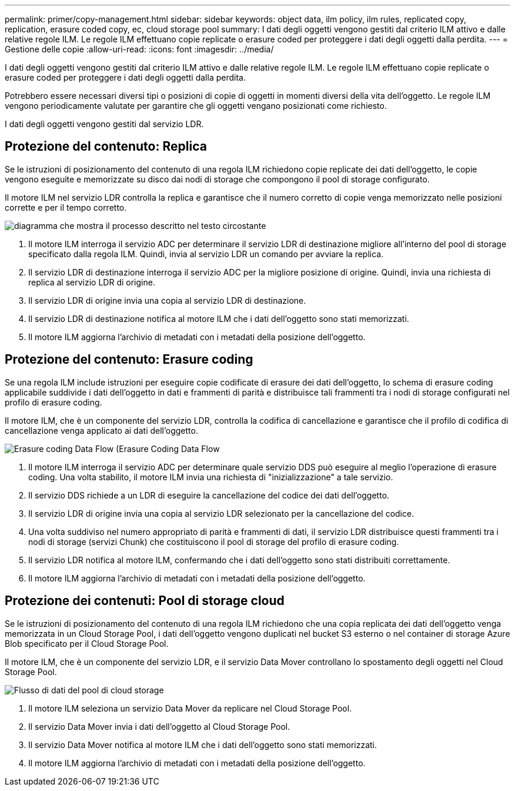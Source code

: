 ---
permalink: primer/copy-management.html 
sidebar: sidebar 
keywords: object data, ilm policy, ilm rules, replicated copy, replication, erasure coded copy, ec, cloud storage pool 
summary: I dati degli oggetti vengono gestiti dal criterio ILM attivo e dalle relative regole ILM. Le regole ILM effettuano copie replicate o erasure coded per proteggere i dati degli oggetti dalla perdita. 
---
= Gestione delle copie
:allow-uri-read: 
:icons: font
:imagesdir: ../media/


[role="lead"]
I dati degli oggetti vengono gestiti dal criterio ILM attivo e dalle relative regole ILM. Le regole ILM effettuano copie replicate o erasure coded per proteggere i dati degli oggetti dalla perdita.

Potrebbero essere necessari diversi tipi o posizioni di copie di oggetti in momenti diversi della vita dell'oggetto. Le regole ILM vengono periodicamente valutate per garantire che gli oggetti vengano posizionati come richiesto.

I dati degli oggetti vengono gestiti dal servizio LDR.



== Protezione del contenuto: Replica

Se le istruzioni di posizionamento del contenuto di una regola ILM richiedono copie replicate dei dati dell'oggetto, le copie vengono eseguite e memorizzate su disco dai nodi di storage che compongono il pool di storage configurato.

Il motore ILM nel servizio LDR controlla la replica e garantisce che il numero corretto di copie venga memorizzato nelle posizioni corrette e per il tempo corretto.

image::../media/replication_data_flow.png[diagramma che mostra il processo descritto nel testo circostante]

. Il motore ILM interroga il servizio ADC per determinare il servizio LDR di destinazione migliore all'interno del pool di storage specificato dalla regola ILM. Quindi, invia al servizio LDR un comando per avviare la replica.
. Il servizio LDR di destinazione interroga il servizio ADC per la migliore posizione di origine. Quindi, invia una richiesta di replica al servizio LDR di origine.
. Il servizio LDR di origine invia una copia al servizio LDR di destinazione.
. Il servizio LDR di destinazione notifica al motore ILM che i dati dell'oggetto sono stati memorizzati.
. Il motore ILM aggiorna l'archivio di metadati con i metadati della posizione dell'oggetto.




== Protezione del contenuto: Erasure coding

Se una regola ILM include istruzioni per eseguire copie codificate di erasure dei dati dell'oggetto, lo schema di erasure coding applicabile suddivide i dati dell'oggetto in dati e frammenti di parità e distribuisce tali frammenti tra i nodi di storage configurati nel profilo di erasure coding.

Il motore ILM, che è un componente del servizio LDR, controlla la codifica di cancellazione e garantisce che il profilo di codifica di cancellazione venga applicato ai dati dell'oggetto.

image::../media/erasure_coding_data_flow.png[Erasure coding Data Flow (Erasure Coding Data Flow]

. Il motore ILM interroga il servizio ADC per determinare quale servizio DDS può eseguire al meglio l'operazione di erasure coding. Una volta stabilito, il motore ILM invia una richiesta di "inizializzazione" a tale servizio.
. Il servizio DDS richiede a un LDR di eseguire la cancellazione del codice dei dati dell'oggetto.
. Il servizio LDR di origine invia una copia al servizio LDR selezionato per la cancellazione del codice.
. Una volta suddiviso nel numero appropriato di parità e frammenti di dati, il servizio LDR distribuisce questi frammenti tra i nodi di storage (servizi Chunk) che costituiscono il pool di storage del profilo di erasure coding.
. Il servizio LDR notifica al motore ILM, confermando che i dati dell'oggetto sono stati distribuiti correttamente.
. Il motore ILM aggiorna l'archivio di metadati con i metadati della posizione dell'oggetto.




== Protezione dei contenuti: Pool di storage cloud

Se le istruzioni di posizionamento del contenuto di una regola ILM richiedono che una copia replicata dei dati dell'oggetto venga memorizzata in un Cloud Storage Pool, i dati dell'oggetto vengono duplicati nel bucket S3 esterno o nel container di storage Azure Blob specificato per il Cloud Storage Pool.

Il motore ILM, che è un componente del servizio LDR, e il servizio Data Mover controllano lo spostamento degli oggetti nel Cloud Storage Pool.

image::../media/cloud_storage_pool_data_flow.png[Flusso di dati del pool di cloud storage]

. Il motore ILM seleziona un servizio Data Mover da replicare nel Cloud Storage Pool.
. Il servizio Data Mover invia i dati dell'oggetto al Cloud Storage Pool.
. Il servizio Data Mover notifica al motore ILM che i dati dell'oggetto sono stati memorizzati.
. Il motore ILM aggiorna l'archivio di metadati con i metadati della posizione dell'oggetto.

